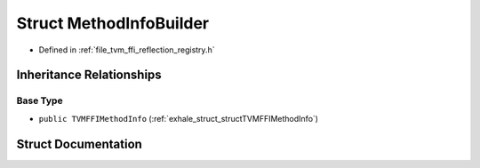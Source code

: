 .. _exhale_struct_structtvm_1_1ffi_1_1reflection_1_1MethodInfoBuilder:

Struct MethodInfoBuilder
========================

- Defined in :ref:`file_tvm_ffi_reflection_registry.h`


Inheritance Relationships
-------------------------

Base Type
*********

- ``public TVMFFIMethodInfo`` (:ref:`exhale_struct_structTVMFFIMethodInfo`)


Struct Documentation
--------------------


.. doxygenstruct:: tvm::ffi::reflection::MethodInfoBuilder
   :project: tvm-ffi
   :members:
   :protected-members:
   :undoc-members: